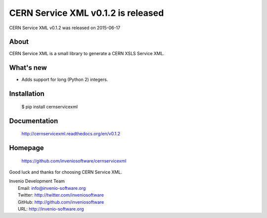 ===================================
 CERN Service XML v0.1.2 is released
===================================

CERN Service XML v0.1.2 was released on 2015-06-17

About
-----

CERN Service XML is a small library to generate a CERN XSLS Service XML.

What's new
----------

- Adds support for long (Python 2) integers.

Installation
------------

   $ pip install cernservicexml

Documentation
-------------

   http://cernservicexml.readthedocs.org/en/v0.1.2

Homepage
--------

   https://github.com/inveniosoftware/cernservicexml

Good luck and thanks for choosing CERN Service XML.

| Invenio Development Team
|   Email: info@invenio-software.org
|   Twitter: http://twitter.com/inveniosoftware
|   GitHub: http://github.com/inveniosoftware
|   URL: http://invenio-software.org
